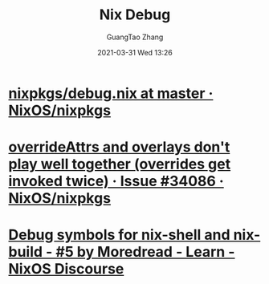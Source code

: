 #+TITLE: Nix Debug
#+AUTHOR: GuangTao Zhang
#+EMAIL: gtrunsec@hardenedlinux.org
#+DATE: 2021-03-31 Wed 13:26





* [[https://github.com/NixOS/nixpkgs/blob/master/lib/debug.nix][nixpkgs/debug.nix at master · NixOS/nixpkgs]]

* [[https://github.com/NixOS/nixpkgs/issues/34086][overrideAttrs and overlays don't play well together (overrides get invoked twice) · Issue #34086 · NixOS/nixpkgs]]

* [[https://discourse.nixos.org/t/debug-symbols-for-nix-shell-and-nix-build/804/5][Debug symbols for nix-shell and nix-build - #5 by Moredread - Learn - NixOS Discourse]]
